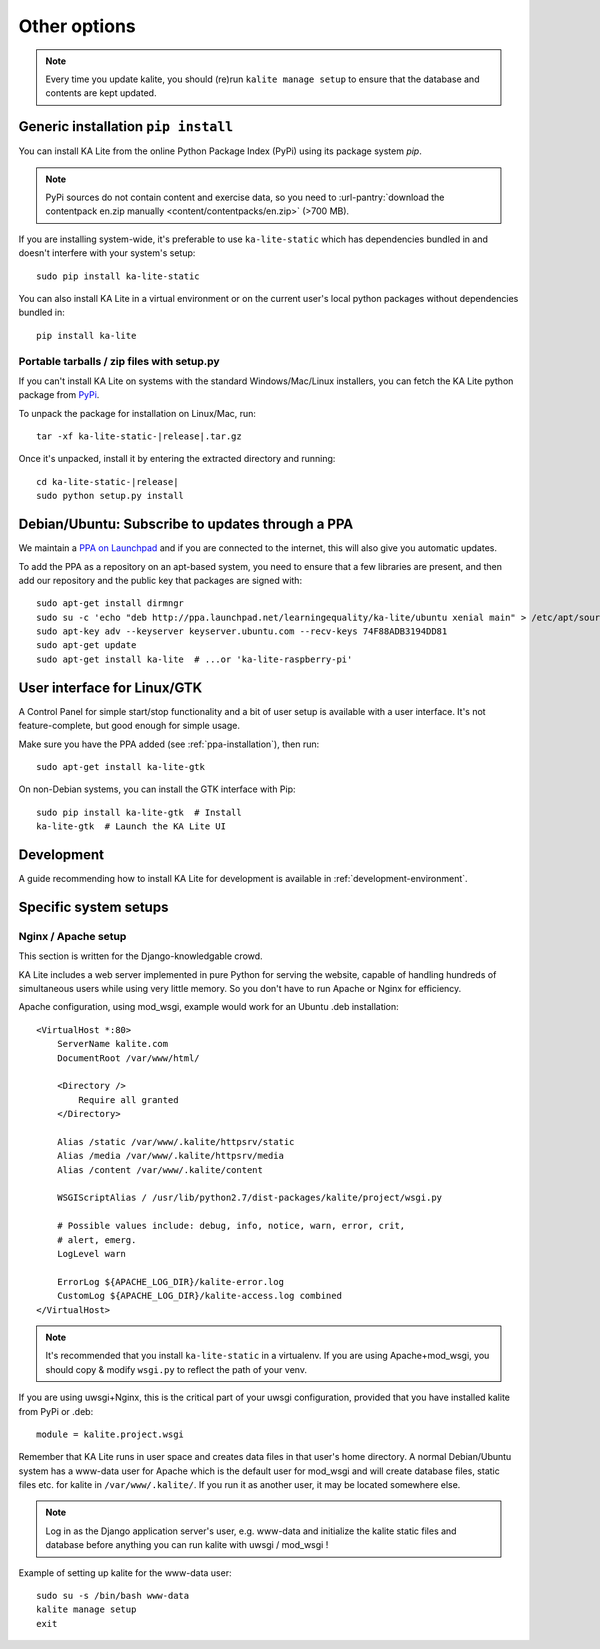 .. _advanced-installation:

Other options
=============

.. note::
    Every time you update kalite, you should (re)run ``kalite manage setup`` to
    ensure that the database and contents are kept updated.


.. _pip-installation:

Generic installation ``pip install``
____________________________________

You can install KA Lite from the online Python Package Index (PyPi) using its
package system `pip`.

.. note:: PyPi sources do not contain content and exercise data, so you need to
  :url-pantry:`download the contentpack en.zip manually <content/contentpacks/en.zip>` (>700 MB).

If you are installing system-wide, it's preferable to use ``ka-lite-static`` which
has dependencies bundled in and doesn't interfere with your system's setup::

    sudo pip install ka-lite-static

You can also install KA Lite in a virtual environment or on the current user's
local python packages without dependencies bundled in::

    pip install ka-lite


Portable tarballs / zip files with setup.py
~~~~~~~~~~~~~~~~~~~~~~~~~~~~~~~~~~~~~~~~~~~

If you can't install KA Lite on systems with the standard
Windows/Mac/Linux installers, you can fetch the KA Lite python package from
`PyPi <https://pypi.python.org/pypi/ka-lite-static>`_.

To unpack the package for installation on Linux/Mac, run:

.. parsed-literal::

   tar -xf ka-lite-static-|release|.tar.gz

Once it's unpacked, install it by entering the extracted directory and running:

.. parsed-literal::

    cd ka-lite-static-|release|
    sudo python setup.py install


.. _ppa-installation:

Debian/Ubuntu: Subscribe to updates through a PPA
_________________________________________________

We maintain a `PPA on Launchpad <https://launchpad.net/~learningequality/+archive/ubuntu/ka-lite>`_
and if you are connected to the internet, this will also give you automatic updates.

To add the PPA as a repository on an apt-based system, you need to ensure that a few libraries are present, and then add our repository and the public key that packages are signed with::


    sudo apt-get install dirmngr
    sudo su -c 'echo "deb http://ppa.launchpad.net/learningequality/ka-lite/ubuntu xenial main" > /etc/apt/sources.list.d/ka-lite.list'
    sudo apt-key adv --keyserver keyserver.ubuntu.com --recv-keys 74F88ADB3194DD81
    sudo apt-get update
    sudo apt-get install ka-lite  # ...or 'ka-lite-raspberry-pi'


.. _gtk-installation:

User interface for Linux/GTK
____________________________

A Control Panel for simple start/stop functionality and a bit of user setup is
available with a user interface. It's not feature-complete, but good enough for simple
usage.

Make sure you have the PPA added (see :ref:`ppa-installation`), then run::

    sudo apt-get install ka-lite-gtk


On non-Debian systems, you can install the GTK interface with Pip::
  
    sudo pip install ka-lite-gtk  # Install
    ka-lite-gtk  # Launch the KA Lite UI


.. _development-installation:

Development
___________
A guide recommending how to install KA Lite for development is available in
:ref:`development-environment`.



Specific system setups
______________________


Nginx / Apache setup
~~~~~~~~~~~~~~~~~~~~

This section is written for the Django-knowledgable crowd.

KA Lite includes a web server implemented in pure Python for serving the
website, capable of handling hundreds of simultaneous users while using very
little memory. So you don't have to run Apache or Nginx for efficiency.

Apache configuration, using mod_wsgi, example would work for an Ubuntu .deb
installation: ::

    <VirtualHost *:80>
        ServerName kalite.com
        DocumentRoot /var/www/html/

        <Directory />
            Require all granted
        </Directory>

        Alias /static /var/www/.kalite/httpsrv/static
        Alias /media /var/www/.kalite/httpsrv/media
        Alias /content /var/www/.kalite/content

        WSGIScriptAlias / /usr/lib/python2.7/dist-packages/kalite/project/wsgi.py

        # Possible values include: debug, info, notice, warn, error, crit,
        # alert, emerg.
        LogLevel warn

        ErrorLog ${APACHE_LOG_DIR}/kalite-error.log
        CustomLog ${APACHE_LOG_DIR}/kalite-access.log combined
    </VirtualHost>


.. note::
    It's recommended that you install ``ka-lite-static`` in a virtualenv.
    If you are using Apache+mod_wsgi, you should copy & modify ``wsgi.py``
    to reflect the path of your venv.


If you are using uwsgi+Nginx, this is the critical part of your uwsgi
configuration, provided that you have installed kalite from PyPi or .deb: ::

    module = kalite.project.wsgi


Remember that KA Lite runs in user space and creates data files in that user's
home directory. A normal Debian/Ubuntu system has a www-data user for Apache
which is the default user for mod_wsgi and will create database files, static
files etc. for kalite in ``/var/www/.kalite/``. If you run it as another user,
it may be located somewhere else.

.. note:: Log in as the Django application server's user, e.g. www-data and
    initialize the kalite static files and database before anything you can
    run kalite with uwsgi / mod_wsgi !

Example of setting up kalite for the www-data user: ::

    sudo su -s /bin/bash www-data
    kalite manage setup
    exit

